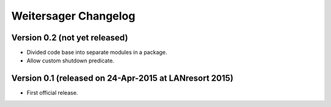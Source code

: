 Weitersager Changelog
=====================


Version 0.2 (not yet released)
------------------------------

- Divided code base into separate modules in a package.
- Allow custom shutdown predicate.


Version 0.1 (released on 24-Apr-2015 at LANresort 2015)
-------------------------------------------------------

- First official release.
